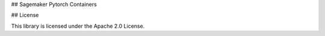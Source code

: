 ## Sagemaker Pytorch Containers



## License

This library is licensed under the Apache 2.0 License. 

